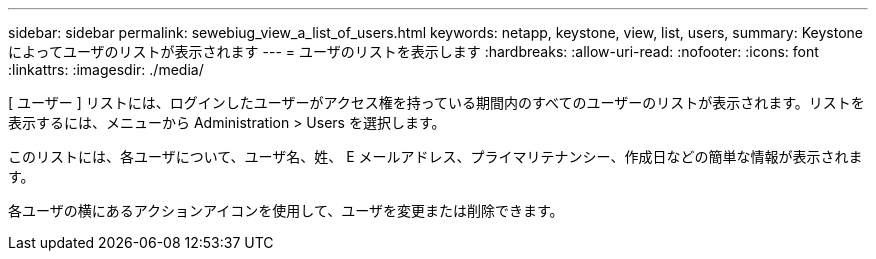 ---
sidebar: sidebar 
permalink: sewebiug_view_a_list_of_users.html 
keywords: netapp, keystone, view, list, users, 
summary: Keystone によってユーザのリストが表示されます 
---
= ユーザのリストを表示します
:hardbreaks:
:allow-uri-read: 
:nofooter: 
:icons: font
:linkattrs: 
:imagesdir: ./media/


[role="lead"]
[ ユーザー ] リストには、ログインしたユーザーがアクセス権を持っている期間内のすべてのユーザーのリストが表示されます。リストを表示するには、メニューから Administration > Users を選択します。

このリストには、各ユーザについて、ユーザ名、姓、 E メールアドレス、プライマリテナンシー、作成日などの簡単な情報が表示されます。

各ユーザの横にあるアクションアイコンを使用して、ユーザを変更または削除できます。
